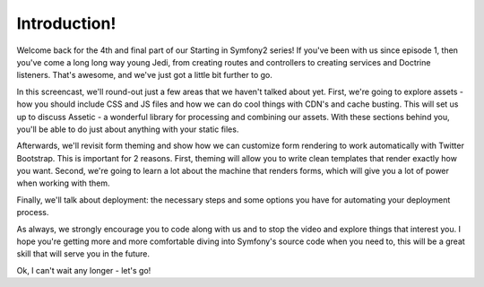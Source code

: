 Introduction!
=============

Welcome back for the 4th and final part of our Starting in Symfony2 series!
If you've been with us since episode 1, then you've come a long long way
young Jedi, from creating routes and controllers to creating services and
Doctrine listeners. That's awesome, and we've just got a little bit further
to go.

In this screencast, we'll round-out just a few areas that we haven't talked
about yet. First, we're going to explore assets - how you should include CSS
and JS files and how we can do cool things with CDN's and cache busting. This
will set us up to discuss Assetic - a wonderful library for processing and
combining our assets. With these sections behind you, you'll be able to do
just about anything with your static files.

Afterwards, we'll revisit form theming and show how we can customize form
rendering to work automatically with Twitter Bootstrap. This is important
for 2 reasons. First, theming will allow you to write clean templates that
render exactly how you want. Second, we're going to learn a lot about the
machine that renders forms, which will give you a lot of power when working
with them.

Finally, we'll talk about deployment: the necessary steps and some options
you have for automating your deployment process.

As always, we strongly encourage you to code along with us and to stop the
video and explore things that interest you. I hope you're getting more and
more comfortable diving into Symfony's source code when you need to, this
will be a great skill that will serve you in the future.

Ok, I can't wait any longer - let's go!
